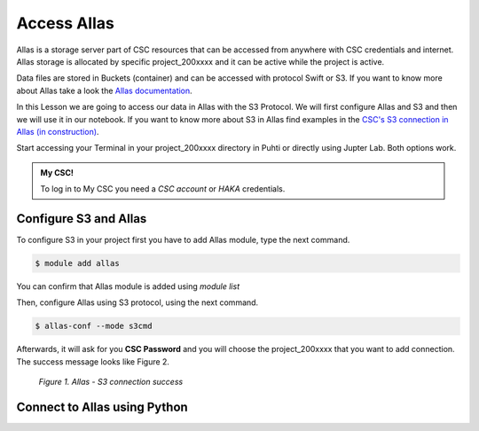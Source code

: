 Access Allas 
===============

Allas is a storage server part of CSC resources that can be accessed from anywhere with CSC credentials and internet. 
Allas storage is allocated by specific project_200xxxx and it can be active while the project is active.

Data files are stored in Buckets (container) and can be accessed with protocol Swift or S3. If you want to know more about Allas take a look the `Allas documentation <https://docs.csc.fi/data/Allas/introduction/>`_. 

In this Lesson we are going to access our data in Allas with the S3 Protocol. We will first configure Allas and S3 and then we will use it in our notebook. If you want to know more about S3 in Allas find examples in the 
`CSC's S3 connection in Allas (in construction) <https://github.com/CSCfi/csc-user-guide/blob/ktiits-boto3/docs/data/Allas/using_allas/python_boto3.md>`_. 

Start accessing your Terminal in your project_200xxxx directory in Puhti or directly using Jupter Lab. Both options work.

.. admonition:: My CSC!

    To log in to My CSC you need a *CSC account* or *HAKA* credentials.

    .. button-link:: https://my.csc.fi/login
            :color: primary
            :shadow:
            :align: center

            👉 Log in to My CSC


Configure S3 and Allas
---------------------------

To configure S3 in your project first you have to add Allas module, type the next command.

.. code-block:: bash

    $ module add allas

You can confirm that Allas module is added using `module list`

Then, configure Allas using S3 protocol, using the next command.

.. code-block:: bash

    $ allas-conf --mode s3cmd

Afterwards, it will ask for you **CSC Password** and you will choose the project_200xxxx that you want to add connection. The success message looks like Figure 2.

.. figure:: img/02-allas.png
    
    *Figure 1. Allas - S3 connection success*

Connect to Allas using Python
-------------------------------


